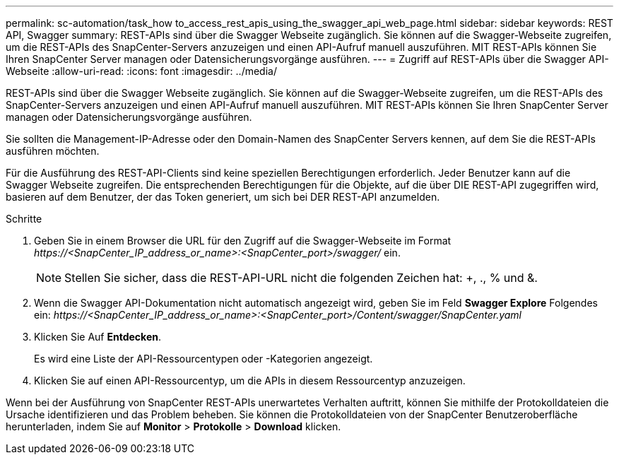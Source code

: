 ---
permalink: sc-automation/task_how to_access_rest_apis_using_the_swagger_api_web_page.html 
sidebar: sidebar 
keywords: REST API, Swagger 
summary: REST-APIs sind über die Swagger Webseite zugänglich. Sie können auf die Swagger-Webseite zugreifen, um die REST-APIs des SnapCenter-Servers anzuzeigen und einen API-Aufruf manuell auszuführen. MIT REST-APIs können Sie Ihren SnapCenter Server managen oder Datensicherungsvorgänge ausführen. 
---
= Zugriff auf REST-APIs über die Swagger API-Webseite
:allow-uri-read: 
:icons: font
:imagesdir: ../media/


[role="lead"]
REST-APIs sind über die Swagger Webseite zugänglich. Sie können auf die Swagger-Webseite zugreifen, um die REST-APIs des SnapCenter-Servers anzuzeigen und einen API-Aufruf manuell auszuführen. MIT REST-APIs können Sie Ihren SnapCenter Server managen oder Datensicherungsvorgänge ausführen.

Sie sollten die Management-IP-Adresse oder den Domain-Namen des SnapCenter Servers kennen, auf dem Sie die REST-APIs ausführen möchten.

Für die Ausführung des REST-API-Clients sind keine speziellen Berechtigungen erforderlich. Jeder Benutzer kann auf die Swagger Webseite zugreifen. Die entsprechenden Berechtigungen für die Objekte, auf die über DIE REST-API zugegriffen wird, basieren auf dem Benutzer, der das Token generiert, um sich bei DER REST-API anzumelden.

.Schritte
. Geben Sie in einem Browser die URL für den Zugriff auf die Swagger-Webseite im Format _\https://<SnapCenter_IP_address_or_name>:<SnapCenter_port>/swagger/_ ein.
+

NOTE: Stellen Sie sicher, dass die REST-API-URL nicht die folgenden Zeichen hat: +, ., % und &.

. Wenn die Swagger API-Dokumentation nicht automatisch angezeigt wird, geben Sie im Feld *Swagger Explore* Folgendes ein:
_\https://<SnapCenter_IP_address_or_name>:<SnapCenter_port>/Content/swagger/SnapCenter.yaml_
. Klicken Sie Auf *Entdecken*.
+
Es wird eine Liste der API-Ressourcentypen oder -Kategorien angezeigt.

. Klicken Sie auf einen API-Ressourcentyp, um die APIs in diesem Ressourcentyp anzuzeigen.


Wenn bei der Ausführung von SnapCenter REST-APIs unerwartetes Verhalten auftritt, können Sie mithilfe der Protokolldateien die Ursache identifizieren und das Problem beheben.
Sie können die Protokolldateien von der SnapCenter Benutzeroberfläche herunterladen, indem Sie auf *Monitor* > *Protokolle* > *Download* klicken.
